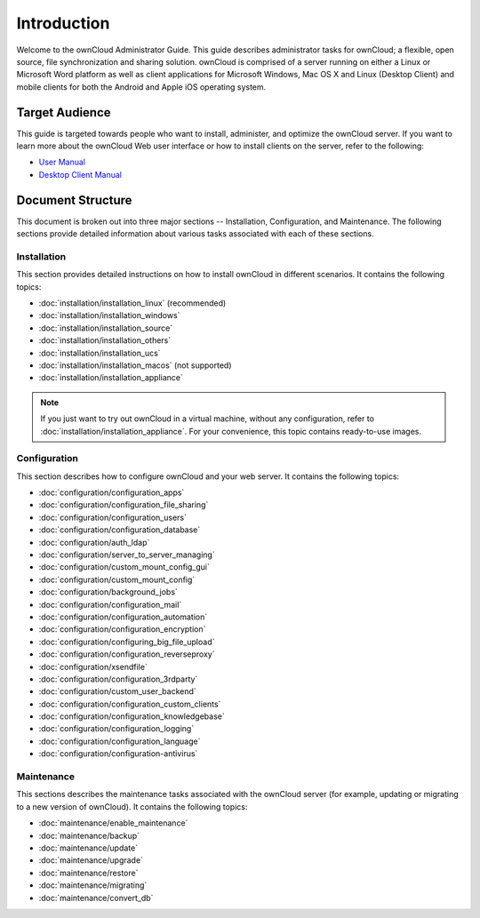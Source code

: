 ============
Introduction
============

Welcome to the ownCloud Administrator Guide.  This guide describes
administrator tasks for ownCloud; a flexible, open source, file synchronization
and sharing solution. ownCloud is comprised of a server running on either a
Linux or Microsoft Word platform as well as client applications for Microsoft
Windows, Mac OS X and Linux (Desktop Client) and mobile clients for both the
Android and Apple iOS operating system.

Target Audience
---------------

This guide is targeted towards people who want to install, administer, and
optimize the ownCloud server. If you want to learn more about the ownCloud Web
user interface or how to install clients on the server, refer to the following:

* `User Manual`_
* `Desktop Client Manual`_

.. _`User Manual`: http://doc.owncloud.com/
.. _`Desktop Client Manual`: http://doc.owncloud.com/

Document Structure
------------------

This document is broken out into three major sections -- Installation,
Configuration, and Maintenance.  The following sections provide detailed
information about various tasks associated with each of these sections.


Installation
============
This section provides detailed instructions on how to install ownCloud in
different scenarios.  It contains the following topics:

* :doc:`installation/installation_linux` (recommended)
* :doc:`installation/installation_windows`
* :doc:`installation/installation_source`
* :doc:`installation/installation_others`
* :doc:`installation/installation_ucs`
* :doc:`installation/installation_macos` (not supported)
* :doc:`installation/installation_appliance`

.. note:: If you just want to try out ownCloud in a virtual machine, without
   any configuration, refer to :doc:`installation/installation_appliance`.  For
   your convenience, this topic contains ready-to-use images.

Configuration
=============
This section describes how to configure ownCloud and your web server.  It
contains the following topics:

* :doc:`configuration/configuration_apps`
* :doc:`configuration/configuration_file_sharing`
* :doc:`configuration/configuration_users`
* :doc:`configuration/configuration_database`
* :doc:`configuration/auth_ldap`
* :doc:`configuration/server_to_server_managing`
* :doc:`configuration/custom_mount_config_gui`
* :doc:`configuration/custom_mount_config`
* :doc:`configuration/background_jobs`
* :doc:`configuration/configuration_mail`
* :doc:`configuration/configuration_automation`
* :doc:`configuration/configuration_encryption`
* :doc:`configuration/configuring_big_file_upload`
* :doc:`configuration/configuration_reverseproxy`
* :doc:`configuration/xsendfile`
* :doc:`configuration/configuration_3rdparty`
* :doc:`configuration/custom_user_backend`
* :doc:`configuration/configuration_custom_clients`
* :doc:`configuration/configuration_knowledgebase`
* :doc:`configuration/configuration_logging`
* :doc:`configuration/configuration_language`
* :doc:`configuration/configuration-antivirus`

Maintenance
===========

This sections describes the maintenance tasks associated with the ownCloud
server (for example, updating or migrating to a new version of ownCloud).  It
contains the following topics:

* :doc:`maintenance/enable_maintenance`
* :doc:`maintenance/backup`
* :doc:`maintenance/update`
* :doc:`maintenance/upgrade`
* :doc:`maintenance/restore`
* :doc:`maintenance/migrating`
* :doc:`maintenance/convert_db`
